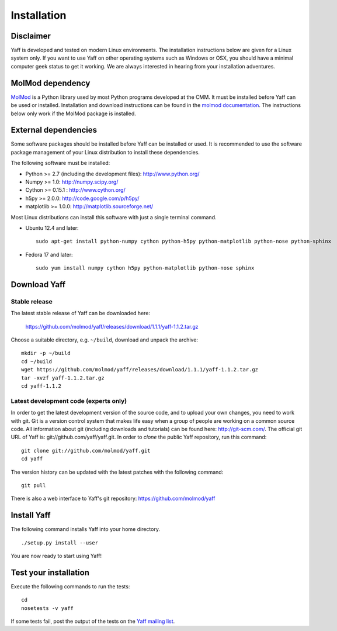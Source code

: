.. _ug_sec_install:

Installation
############


Disclaimer
==========

Yaff is developed and tested on modern Linux environments. The
installation instructions below are given for a Linux system only. If you want
to use Yaff on other operating systems such as Windows or OSX, you should
have a minimal computer geek status to get it working. We are always interested
in hearing from your installation adventures.


MolMod dependency
=================

`MolMod <http://molmod.github.com/molmod/>`_ is a Python library used by most
Python programs developed at the CMM. It must be installed before Yaff can
be used or installed. Installation and download instructions can be found in the
`molmod documentation <http://molmod.github.com/molmod/tutorial/install.html>`_.
The instructions below only work if the MolMod package is installed.


External dependencies
=====================

Some software packages should be installed before Yaff can be installed or
used. It is recommended to use the software package management of your Linux
distribution to install these dependencies.

The following software must be installed:

* Python >= 2.7 (including the development files): http://www.python.org/
* Numpy >= 1.0: http://numpy.scipy.org/
* Cython >= 0.15.1 : http://www.cython.org/
* h5py >= 2.0.0: http://code.google.com/p/h5py/
* matplotlib >= 1.0.0: http://matplotlib.sourceforge.net/

Most Linux distributions can install this software with just a single terminal
command.

* Ubuntu 12.4 and later::

    sudo apt-get install python-numpy cython python-h5py python-matplotlib python-nose python-sphinx

* Fedora 17 and later::

    sudo yum install numpy cython h5py python-matplotlib python-nose sphinx


Download Yaff
=============

Stable release
--------------

The latest stable release of Yaff can be downloaded here:

    https://github.com/molmod/yaff/releases/download/1.1.1/yaff-1.1.2.tar.gz

Choose a suitable directory, e.g. ``~/build``, download and unpack the archive::

    mkdir -p ~/build
    cd ~/build
    wget https://github.com/molmod/yaff/releases/download/1.1.1/yaff-1.1.2.tar.gz
    tar -xvzf yaff-1.1.2.tar.gz
    cd yaff-1.1.2

Latest development code (experts only)
--------------------------------------

In order to get the latest development version of the source code, and to upload
your own changes, you need to work with git. Git is a version control system
that makes life easy when a group of people are working on a common source code.
All information about git (including downloads and tutorials) can be found here:
http://git-scm.com/. The official git URL of Yaff is:
git://github.com/yaff/yaff.git. In order to `clone` the public Yaff
repository, run this command::

    git clone git://github.com/molmod/yaff.git
    cd yaff

The version history can be updated with the latest patches with the following
command::

    git pull

There is also a web interface to Yaff's git repository:
https://github.com/molmod/yaff


Install Yaff
============

The following command installs Yaff into your home directory. ::

    ./setup.py install --user

You are now ready to start using Yaff!


Test your installation
======================

Execute the following commands to run the tests::

    cd
    nosetests -v yaff

If some tests fail, post the output of the tests on the `Yaff
mailing list <https://groups.google.com/forum/#!forum/ninjaff>`_.
